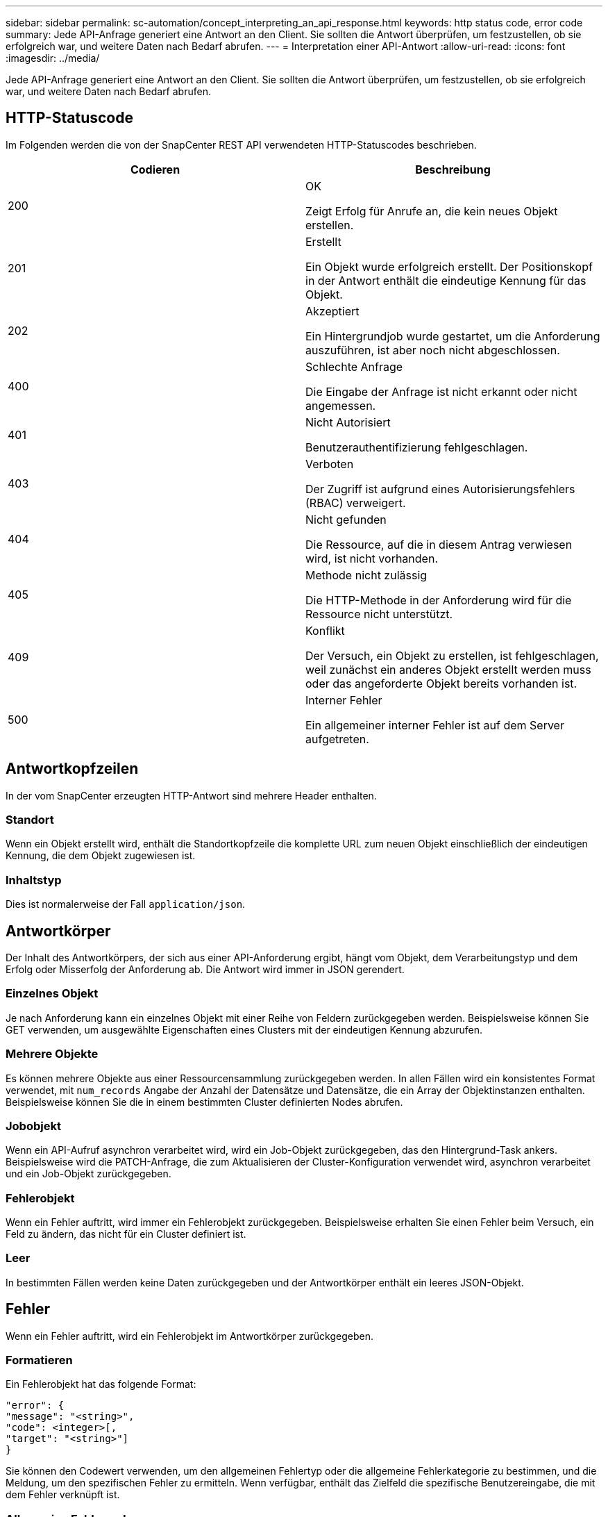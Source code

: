 ---
sidebar: sidebar 
permalink: sc-automation/concept_interpreting_an_api_response.html 
keywords: http status code, error code 
summary: Jede API-Anfrage generiert eine Antwort an den Client. Sie sollten die Antwort überprüfen, um festzustellen, ob sie erfolgreich war, und weitere Daten nach Bedarf abrufen. 
---
= Interpretation einer API-Antwort
:allow-uri-read: 
:icons: font
:imagesdir: ../media/


[role="lead"]
Jede API-Anfrage generiert eine Antwort an den Client. Sie sollten die Antwort überprüfen, um festzustellen, ob sie erfolgreich war, und weitere Daten nach Bedarf abrufen.



== HTTP-Statuscode

Im Folgenden werden die von der SnapCenter REST API verwendeten HTTP-Statuscodes beschrieben.

|===
| Codieren | Beschreibung 


| 200 | OK

Zeigt Erfolg für Anrufe an, die kein neues Objekt erstellen. 


| 201 | Erstellt

Ein Objekt wurde erfolgreich erstellt. Der Positionskopf in der Antwort enthält die eindeutige Kennung für das Objekt. 


| 202 | Akzeptiert

Ein Hintergrundjob wurde gestartet, um die Anforderung auszuführen, ist aber noch nicht abgeschlossen. 


| 400 | Schlechte Anfrage

Die Eingabe der Anfrage ist nicht erkannt oder nicht angemessen. 


| 401 | Nicht Autorisiert

Benutzerauthentifizierung fehlgeschlagen. 


| 403 | Verboten

Der Zugriff ist aufgrund eines Autorisierungsfehlers (RBAC) verweigert. 


| 404 | Nicht gefunden

Die Ressource, auf die in diesem Antrag verwiesen wird, ist nicht vorhanden. 


| 405 | Methode nicht zulässig

Die HTTP-Methode in der Anforderung wird für die Ressource nicht unterstützt. 


| 409 | Konflikt

Der Versuch, ein Objekt zu erstellen, ist fehlgeschlagen, weil zunächst ein anderes Objekt erstellt werden muss oder das angeforderte Objekt bereits vorhanden ist. 


| 500 | Interner Fehler

Ein allgemeiner interner Fehler ist auf dem Server aufgetreten. 
|===


== Antwortkopfzeilen

In der vom SnapCenter erzeugten HTTP-Antwort sind mehrere Header enthalten.



=== Standort

Wenn ein Objekt erstellt wird, enthält die Standortkopfzeile die komplette URL zum neuen Objekt einschließlich der eindeutigen Kennung, die dem Objekt zugewiesen ist.



=== Inhaltstyp

Dies ist normalerweise der Fall `application/json`.



== Antwortkörper

Der Inhalt des Antwortkörpers, der sich aus einer API-Anforderung ergibt, hängt vom Objekt, dem Verarbeitungstyp und dem Erfolg oder Misserfolg der Anforderung ab. Die Antwort wird immer in JSON gerendert.



=== Einzelnes Objekt

Je nach Anforderung kann ein einzelnes Objekt mit einer Reihe von Feldern zurückgegeben werden. Beispielsweise können Sie GET verwenden, um ausgewählte Eigenschaften eines Clusters mit der eindeutigen Kennung abzurufen.



=== Mehrere Objekte

Es können mehrere Objekte aus einer Ressourcensammlung zurückgegeben werden. In allen Fällen wird ein konsistentes Format verwendet, mit `num_records` Angabe der Anzahl der Datensätze und Datensätze, die ein Array der Objektinstanzen enthalten. Beispielsweise können Sie die in einem bestimmten Cluster definierten Nodes abrufen.



=== Jobobjekt

Wenn ein API-Aufruf asynchron verarbeitet wird, wird ein Job-Objekt zurückgegeben, das den Hintergrund-Task ankers. Beispielsweise wird die PATCH-Anfrage, die zum Aktualisieren der Cluster-Konfiguration verwendet wird, asynchron verarbeitet und ein Job-Objekt zurückgegeben.



=== Fehlerobjekt

Wenn ein Fehler auftritt, wird immer ein Fehlerobjekt zurückgegeben. Beispielsweise erhalten Sie einen Fehler beim Versuch, ein Feld zu ändern, das nicht für ein Cluster definiert ist.



=== Leer

In bestimmten Fällen werden keine Daten zurückgegeben und der Antwortkörper enthält ein leeres JSON-Objekt.



== Fehler

Wenn ein Fehler auftritt, wird ein Fehlerobjekt im Antwortkörper zurückgegeben.



=== Formatieren

Ein Fehlerobjekt hat das folgende Format:

....
"error": {
"message": "<string>",
"code": <integer>[,
"target": "<string>"]
}
....
Sie können den Codewert verwenden, um den allgemeinen Fehlertyp oder die allgemeine Fehlerkategorie zu bestimmen, und die Meldung, um den spezifischen Fehler zu ermitteln. Wenn verfügbar, enthält das Zielfeld die spezifische Benutzereingabe, die mit dem Fehler verknüpft ist.



=== Allgemeine Fehlercodes

Die gängigen Fehlercodes werden in der folgenden Tabelle beschrieben. Spezifische API-Aufrufe können zusätzliche Fehlercodes enthalten.

|===
| Codieren | Beschreibung 


| 409 | Ein Objekt mit derselben Kennung ist bereits vorhanden. 


| 400 | Der Wert für ein Feld hat einen ungültigen Wert oder fehlt oder es wurde ein zusätzliches Feld angegeben. 


| 400 | Der Vorgang wird nicht unterstützt. 


| 405 | Ein Objekt mit der angegebenen Kennung wurde nicht gefunden. 


| 403 | Die Berechtigung zur Durchführung der Anforderung wird verweigert. 


| 409 | Die Ressource wird verwendet. 
|===